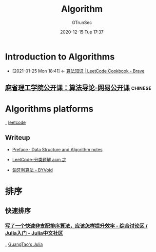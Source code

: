#+TITLE: Algorithm
#+AUTHOR: GTrunSec
#+EMAIL: gtrunsec@hardenedlinux.org
#+DATE: 2020-12-15 Tue 17:37


#+OPTIONS:   H:3 num:t toc:t \n:nil @:t ::t |:t ^:nil -:t f:t *:t <:t


* Introduction to Algorithms
:PROPERTIES:
:id: 06b5d51b-4b7b-40f6-b178-fa26c5163874
:END:
 - [2021-01-25 Mon 18:41] <- [[id:8ef23fa0-5048-48d6-9668-a3ceadcf3f6c][算法知识 | LeetCode Cookbook - Brave]]
** [[https://open.163.com/newview/movie/courseintro?newurl=%2Fspecial%2Fopencourse%2Falgorithms.html][麻省理工学院公开课：算法导论-网易公开课]]:chinese:

* Algorithms platforms
_ [[file:leetcode.org][leetcode]]
** Writeup
- [[https://algorithm.yuanbin.me/zh-hans/index.html#%E5%A6%82%E4%BD%95%E7%BB%83%E4%B9%A0%E7%AE%97%E6%B3%95][Preface · Data Structure and Algorithm notes]]

- [[http://www.acmerblog.com/leetcode-solutions-6422.html][LeetCode-分类题解 acm 之]]

- [[https://www.byvoid.com/zhs/blog/hungary][匈牙利算法 - BYVoid]]

* 排序

** 快速排序

*** [[https://discourse.juliacn.com/t/topic/4828/9][写了一个快速非支配排序算法，应该怎样提升效率 - 综合讨论区 / Julia入门 - Julia中文社区]]

_ [[file:guangtao's_julia.org][GuangTao's Julia]]
